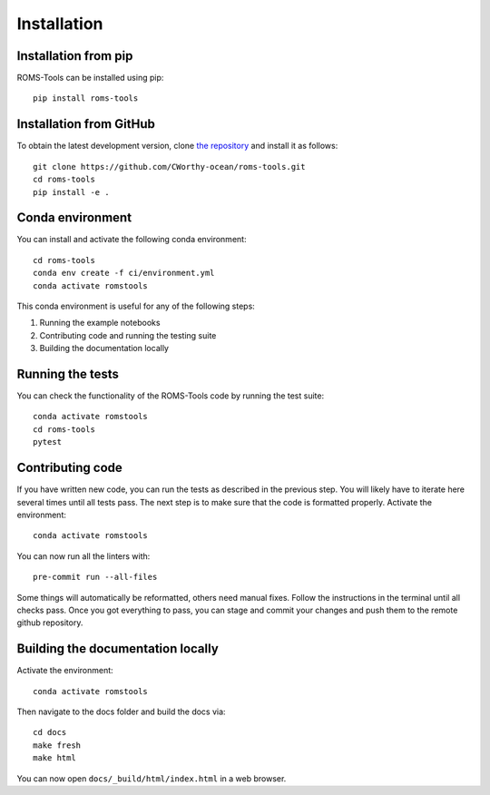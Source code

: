 Installation
############

Installation from pip
=====================

ROMS-Tools can be installed using pip::

    pip install roms-tools


Installation from GitHub
========================

To obtain the latest development version, clone
`the repository <https://github.com/CWorthy-ocean/roms-tools.git>`_
and install it as follows::

    git clone https://github.com/CWorthy-ocean/roms-tools.git
    cd roms-tools
    pip install -e .


Conda environment
=================

You can install and activate the following conda environment::

    cd roms-tools
    conda env create -f ci/environment.yml
    conda activate romstools

This conda environment is useful for any of the following steps:

1. Running the example notebooks
2. Contributing code and running the testing suite
3. Building the documentation locally

Running the tests
=================

You can check the functionality of the ROMS-Tools code by running the test suite::

    conda activate romstools
    cd roms-tools
    pytest


Contributing code
=================

If you have written new code, you can run the tests as described in the previous step. You will likely have to iterate here several times until all tests pass.
The next step is to make sure that the code is formatted properly. Activate the environment::

    conda activate romstools

You can now run all the linters with::

    pre-commit run --all-files

Some things will automatically be reformatted, others need manual fixes. Follow the instructions in the terminal until all checks pass.
Once you got everything to pass, you can stage and commit your changes and push them to the remote github repository.


Building the documentation locally
==================================

Activate the environment::

    conda activate romstools

Then navigate to the docs folder and build the docs via::

    cd docs
    make fresh
    make html

You can now open ``docs/_build/html/index.html`` in a web browser.
